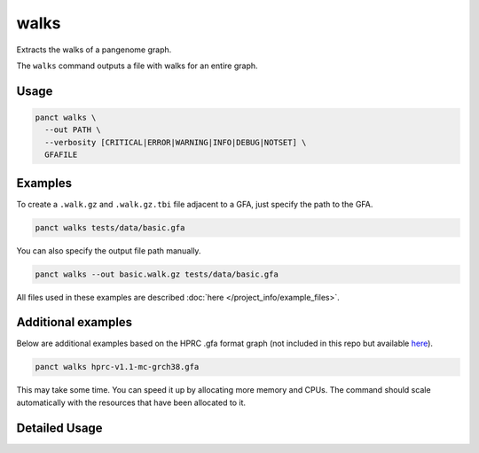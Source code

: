 .. _commands-walks:


walks
=====

Extracts the walks of a pangenome graph.

The ``walks`` command outputs a file with walks for an entire graph.

Usage
~~~~~
.. code-block:: bash

  panct walks \
    --out PATH \
    --verbosity [CRITICAL|ERROR|WARNING|INFO|DEBUG|NOTSET] \
    GFAFILE

Examples
~~~~~~~~
To create a ``.walk.gz`` and ``.walk.gz.tbi`` file adjacent to a GFA, just specify the path to the GFA.

.. code-block:: bash

  panct walks tests/data/basic.gfa

You can also specify the output file path manually.

.. code-block:: bash

  panct walks --out basic.walk.gz tests/data/basic.gfa

All files used in these examples are described :doc:`here </project_info/example_files>`.

Additional examples
~~~~~~~~~~~~~~~~~~~

Below are additional examples based on the HPRC .gfa format graph (not included in this repo but available `here <https://github.com/human-pangenomics/hpp_pangenome_resources>`_). 

.. code-block:: bash

  panct walks hprc-v1.1-mc-grch38.gfa

This may take some time. You can speed it up by allocating more memory and CPUs. The command should scale automatically with the resources that have been allocated to it.

Detailed Usage
~~~~~~~~~~~~~~

.. click:: panct.__main__:typer_click_object
   :prog: panct
   :show-nested:
   :commands: walks
